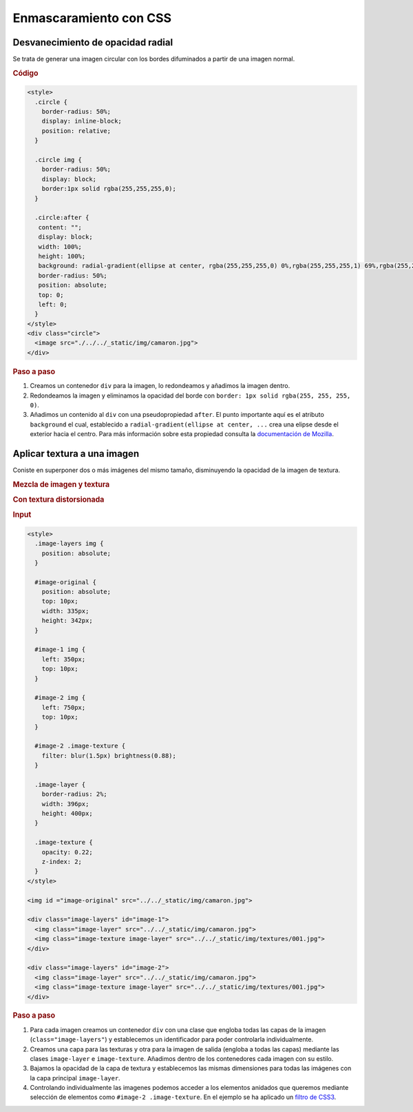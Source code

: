 Enmascaramiento con CSS
=======================

Desvanecimiento de opacidad radial
----------------------------------

Se trata de generar una imagen circular con los bordes difuminados a partir de una imagen normal.

.. image:: /_static/img/camaron.jpg

.. raw:: html

   <style>
     .circle {
       border-radius: 50%;
       display: inline-block;
       position: relative;
       float: right;
     }

     .circle img {
       border-radius: 50%;
       display: block;
       border:1px solid rgba(255,255,255,0);
     }

     .circle:after {
      content: "";
      display: block;
      width: 100%;
      height: 100%;
      background: radial-gradient(ellipse at center, rgba(255,255,255,0) 0%,rgba(255,255,255,1) 69%,rgba(255,255,255,1) 100%);
      border-radius: 50%;
      position: absolute;
      top: 0; left: 0;
     }
   </style>
   <div class="circle">
     <image src="./../../_static/img/camaron.jpg">
   </div>

.. rubric:: Código

.. code-block:: html

   <style>
     .circle {
       border-radius: 50%;
       display: inline-block;
       position: relative;
     }

     .circle img {
       border-radius: 50%;
       display: block;
       border:1px solid rgba(255,255,255,0);
     }

     .circle:after {
      content: "";
      display: block;
      width: 100%;
      height: 100%;
      background: radial-gradient(ellipse at center, rgba(255,255,255,0) 0%,rgba(255,255,255,1) 69%,rgba(255,255,255,1) 100%);
      border-radius: 50%;
      position: absolute;
      top: 0;
      left: 0;
     }
   </style>
   <div class="circle">
     <image src="./../../_static/img/camaron.jpg">
   </div>

.. rubric:: Paso a paso

#. Creamos un contenedor ``div`` para la imagen, lo redondeamos y añadimos la imagen dentro.
#. Redondeamos la imagen y eliminamos la opacidad del borde con ``border: 1px solid rgba(255, 255, 255, 0)``.
#. Añadimos un contenido al ``div`` con una pseudopropiedad ``after``. El punto importante aquí es el atributo ``background`` el cual, establecido a ``radial-gradient(ellipse at center, ...`` crea una elipse desde el exterior hacia el centro. Para más información sobre esta propiedad consulta la `documentación de Mozilla <https://developer.mozilla.org/es/docs/Web/CSS/radial-gradient>`__.


Aplicar textura a una imagen
----------------------------

Coniste en superponer dos o más imágenes del mismo tamaño, disminuyendo la opacidad de la imagen de textura. 

.. rubric:: Mezcla de imagen y textura

.. image:: /_static/img/camaron-texture.png

.. rubric:: Con textura distorsionada

.. image:: /_static/img/camaron-blur-texture.png

.. rubric:: Input

.. code-block:: html

   <style>
     .image-layers img {
       position: absolute;
     }

     #image-original {
       position: absolute;
       top: 10px;
       width: 335px;
       height: 342px;
     }

     #image-1 img {
       left: 350px;
       top: 10px;
     }

     #image-2 img {
       left: 750px;
       top: 10px;
     }

     #image-2 .image-texture {
       filter: blur(1.5px) brightness(0.88);
     }

     .image-layer {
       border-radius: 2%;
       width: 396px;
       height: 400px;
     }

     .image-texture {
       opacity: 0.22;
       z-index: 2;
     }
   </style>

   <img id ="image-original" src="../../_static/img/camaron.jpg">

   <div class="image-layers" id="image-1">
     <img class="image-layer" src="../../_static/img/camaron.jpg">
     <img class="image-texture image-layer" src="../../_static/img/textures/001.jpg">
   </div>

   <div class="image-layers" id="image-2">
     <img class="image-layer" src="../../_static/img/camaron.jpg">
     <img class="image-texture image-layer" src="../../_static/img/textures/001.jpg">
   </div>

.. rubric:: Paso a paso

#. Para cada imagen creamos un contenedor ``div`` con una clase que engloba todas las capas de la imagen (``class="image-layers"``) y establecemos un identificador para poder controlarla individualmente.
#. Creamos una capa para las texturas y otra para la imagen de salida (engloba a todas las capas) mediante las clases ``image-layer`` e ``image-texture``. Añadimos dentro de los contenedores cada imagen con su estilo.
#. Bajamos la opacidad de la capa de textura y establecemos las mismas dimensiones para todas las imágenes con la capa principal ``image-layer``.
#. Controlando individualmente las imagenes podemos acceder a los elementos anidados que queremos mediante selección de elementos como ``#image-2 .image-texture``. En el ejemplo se ha aplicado un `filtro de CSS3 <https://www.w3schools.com/cssref/css3_pr_filter.asp>`__.


